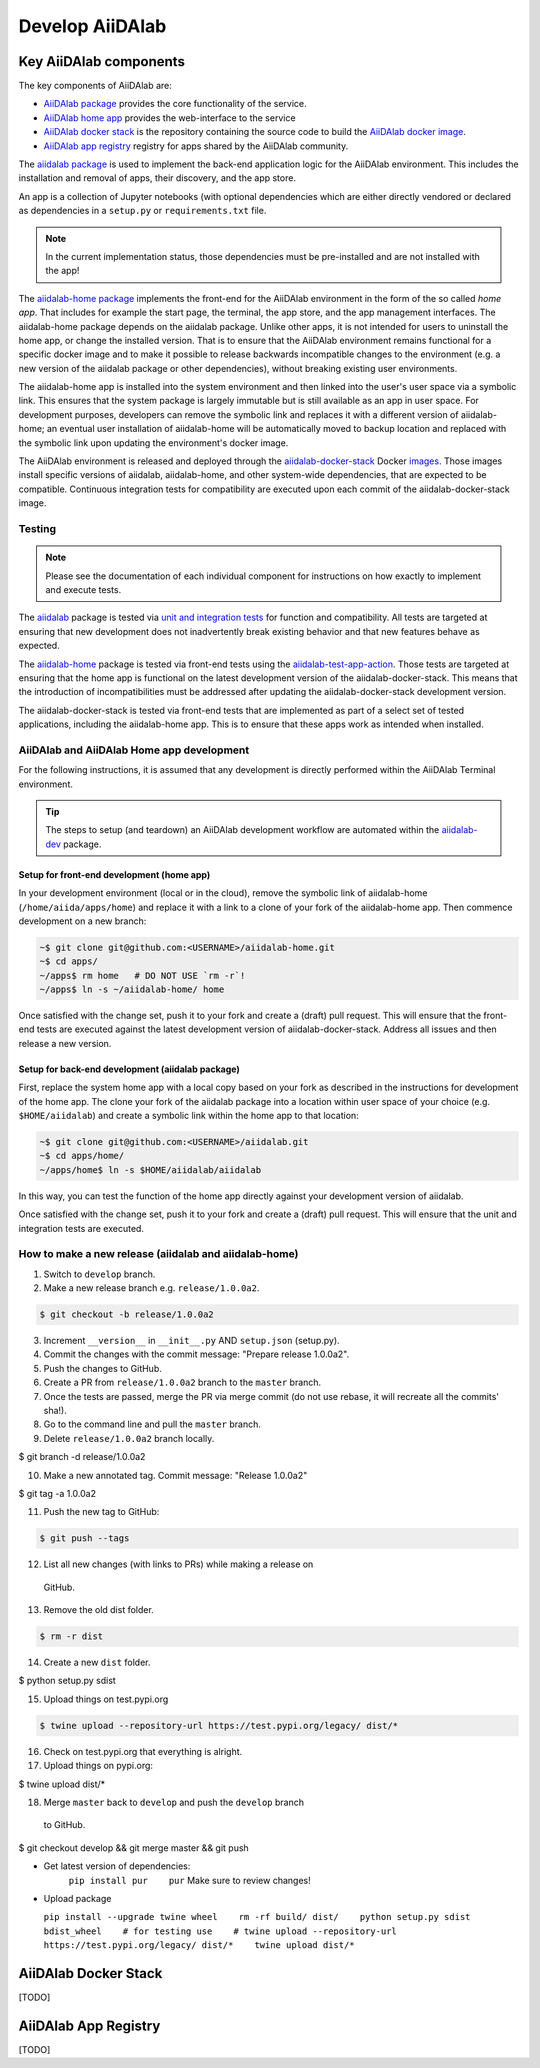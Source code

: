 ****************
Develop AiiDAlab
****************

Key AiiDAlab components
=======================

The key components of AiiDAlab are:

- `AiiDAlab package <https://github.com/aiidalab/aiidalab>`__ provides the core functionality of the service.
- `AiiDAlab home app <https://github.com/aiidalab/aiidalab-home>`__ provides the web-interface to the service
- `AiiDAlab docker stack <https://github.com/aiidalab/aiidalab-docker-stack>`__ is the repository containing the source code to build the `AiiDAlab docker image <https://hub.docker.com/repository/docker/aiidalab/aiidalab-docker-stack>`__.
- `AiiDAlab app registry <https://github.com/aiidalab/aiidalab-registry>`__  registry for apps shared by the AiiDAlab community.

The `aiidalab package <https://github.com/aiidalab/aiidalab>`__ is used to implement the back-end application logic for the AiiDAlab environment.
This includes the installation and removal of apps, their discovery, and the app store.

An app is a collection of Jupyter notebooks (with optional dependencies which are either directly vendored or declared as dependencies in a ``setup.py`` or ``requirements.txt`` file.

.. note::

    In the current implementation status, those dependencies must be
    pre-installed and are not installed with the app!

The `aiidalab-home package <https://github.com/aiidalab/aiidalab-home/>`__ implements the front-end for the AiiDAlab environment in the form of the so called *home app*.
That includes for example the start page, the terminal, the app store, and the app management interfaces.
The aiidalab-home package depends on the aiidalab package.
Unlike other apps, it is not intended for users to uninstall the home app, or change the installed version.
That is to ensure that the AiiDAlab environment remains functional for a specific docker image and to make it possible to release backwards incompatible changes to the environment (e.g. a new version of the aiidalab package or other dependencies), without breaking existing user environments.

The aiidalab-home app is installed into the system environment and then linked into the user's user space via a symbolic link.
This ensures that the system package is largely immutable but is still available as an app in user space.
For development purposes, developers can remove the symbolic link and replaces it with a different version of aiidalab-home; an eventual user installation of aiidalab-home will be automatically moved to backup location and replaced with the symbolic link upon updating the environment's docker image.

The AiiDAlab environment is released and deployed through the `aiidalab-docker-stack <https://github.com/aiidalab/aiidalab-docker-stack>`__ Docker `images <https://hub.docker.com/repository/docker/aiidalab/aiidalab-docker-stack>`__.
Those images install specific versions of aiidalab, aiidalab-home, and other system-wide dependencies, that are expected to be compatible.
Continuous integration tests for compatibility are executed upon each commit of the aiidalab-docker-stack image.

Testing
-------

.. note::

    Please see the documentation of each individual component for
    instructions on how exactly to implement and execute tests.

The `aiidalab <https://github.com/aiidalab/aiidalab>`__ package is tested via `unit and integration
tests <https://github.com/aiidalab/aiidalab/tree/develop/tests>`__ for function and compatibility.
All tests are targeted at ensuring that new development does not inadvertently break existing behavior and that new features behave as expected.

The `aiidalab-home <https://github.com/aiidalab/aiidalab-home/>`__ package is tested via front-end tests using the `aiidalab-test-app-action <https://github.com/aiidalab/aiidalab-test-app-action>`__.
Those tests are targeted at ensuring that the home app is functional on the latest development version of the aiidalab-docker-stack.
This means that the introduction of incompatibilities must be addressed after updating the aiidalab-docker-stack development version.

The aiidalab-docker-stack is tested via front-end tests that are implemented as part of a select set of tested applications, including the aiidalab-home app.
This is to ensure that these apps work as intended when installed.

AiiDAlab and AiiDAlab Home app development
------------------------------------------

For the following instructions, it is assumed that any development is directly performed within the AiiDAlab Terminal environment.

.. tip::

    The steps to setup (and teardown) an AiiDAlab development workflow are automated within the `aiidalab-dev <https://github.com/aiidalab/aiidalab-dev>`__ package.

Setup for front-end development (home app)
~~~~~~~~~~~~~~~~~~~~~~~~~~~~~~~~~~~~~~~~~~

In your development environment (local or in the cloud), remove the symbolic link of aiidalab-home (``/home/aiida/apps/home``) and replace it with a link to a clone of your fork of the aiidalab-home app.
Then commence development on a new branch:

.. code-block:: console

    ~$ git clone git@github.com:<USERNAME>/aiidalab-home.git
    ~$ cd apps/
    ~/apps$ rm home   # DO NOT USE `rm -r`!
    ~/apps$ ln -s ~/aiidalab-home/ home

Once satisfied with the change set, push it to your fork and create a
(draft) pull request.
This will ensure that the front-end tests are executed against the latest development version of aiidalab-docker-stack.
Address all issues and then release a new version.

Setup for back-end development (aiidalab package)
~~~~~~~~~~~~~~~~~~~~~~~~~~~~~~~~~~~~~~~~~~~~~~~~~

First, replace the system home app with a local copy based on your fork as described in the instructions for development of the home app.
The clone your fork of the aiidalab package into a location within user space of your choice (e.g. ``$HOME/aiidalab``) and create a symbolic link within the home app to that location:

.. code-block:: console

    ~$ git clone git@github.com:<USERNAME>/aiidalab.git
    ~$ cd apps/home/
    ~/apps/home$ ln -s $HOME/aiidalab/aiidalab

In this way, you can test the function of the home app directly against
your development version of aiidalab.

Once satisfied with the change set, push it to your fork and create a
(draft) pull request.
This will ensure that the unit and integration tests are executed.

How to make a new release (aiidalab and aiidalab-home)
------------------------------------------------------

1. Switch to ``develop`` branch.
2. Make a new release branch e.g. ``release/1.0.0a2``.

.. code-block:: console

       $ git checkout -b release/1.0.0a2
3. Increment ``__version__`` in ``__init__.py`` AND ``setup.json``
   (setup.py).
4. Commit the changes with the commit message: "Prepare release
   1.0.0a2".
5. Push the changes to GitHub.
6. Create a PR from ``release/1.0.0a2`` branch to the ``master`` branch.
7. Once the tests are passed, merge the PR via merge commit (do not use
   rebase, it will recreate all the commits' sha!).
8. Go to the command line and pull the ``master`` branch.
9. Delete ``release/1.0.0a2`` branch locally.

.. code-block:: console

        $ git branch -d release/1.0.0a2

10. Make a new annotated tag. Commit message: "Release 1.0.0a2"

.. code-block:: console

        $ git tag -a 1.0.0a2

11. Push the new tag to GitHub: 

.. code-block:: console

       $ git push --tags

12. List all new changes (with links to PRs) while making a release on
   GitHub.
13. Remove the old dist folder.

.. code-block:: console

       $ rm -r dist

14. Create a new ``dist`` folder.

.. code-block:: console

        $ python setup.py sdist

15. Upload things on test.pypi.org 

.. code-block:: console

       $ twine upload --repository-url https://test.pypi.org/legacy/ dist/*

16. Check on test.pypi.org that everything is alright.
17. Upload things on pypi.org:

.. code-block:: console

        $ twine upload dist/*

18. Merge ``master`` back to ``develop`` and push the ``develop`` branch
   to GitHub.

.. code-block:: console

        $ git checkout develop && git merge master && git push

-  Get latest version of dependencies:
    ``pip install pur    pur``
    Make sure to review changes!
-  Upload package

   ``pip install --upgrade twine wheel    rm -rf build/ dist/    python setup.py sdist bdist_wheel    # for testing use    # twine upload --repository-url https://test.pypi.org/legacy/ dist/*    twine upload dist/*``


AiiDAlab Docker Stack
=====================

[TODO]

AiiDAlab App Registry
=====================

[TODO]
